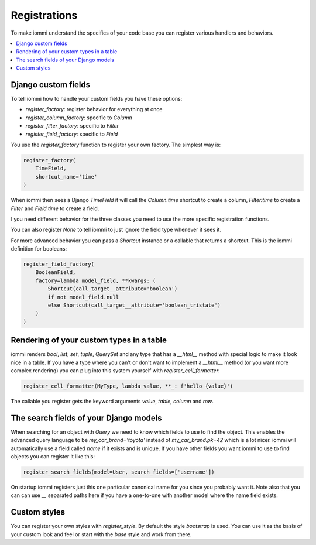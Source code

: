 Registrations
=============

To make iommi understand the specifics of your code base you can register various handlers and behaviors.

.. contents::
    :local:

Django custom fields
~~~~~~~~~~~~~~~~~~~~

To tell iommi how to handle your custom fields you have these options:


* `register_factory`: register behavior for everything at once
* `register_column_factory`: specific to `Column`
* `register_filter_factory`: specific to `Filter`
* `register_field_factory`: specific to `Field`


You use the `register_factory` function to register your own factory. The simplest way is:

.. code:: python

    register_factory(
        TimeField,
        shortcut_name='time'
    )

When iommi then sees a Django `TimeField` it will call the `Column.time` shortcut to create a column, `Filter.time` to create a `Filter` and `Field.time` to create a field.

I you need different behavior for the three classes you need to use the more specific registration functions.

You can also register `None` to tell iommi to just ignore the field type whenever it sees it.

For more advanced behavior you can pass a `Shortcut` instance or a callable that returns a shortcut. This is the iommi definition for booleans:


.. code:: python

    register_field_factory(
        BooleanField,
        factory=lambda model_field, **kwargs: (
            Shortcut(call_target__attribute='boolean')
            if not model_field.null
            else Shortcut(call_target__attribute='boolean_tristate')
        )
    )


Rendering of your custom types in a table
~~~~~~~~~~~~~~~~~~~~~~~~~~~~~~~~~~~~~~~~~

iommi renders `bool`, `list`, `set`, `tuple`, `QuerySet` and any type that has a `__html__` method with special logic to make it look nice in a table. If you have a type where you can't or don't want to implement a `__html__` method (or you want more complex rendering) you can plug into this system yourself with `register_cell_formatter`:

.. code:: python

    register_cell_formatter(MyType, lambda value, **_: f'hello {value}')

The callable you register gets the keyword arguments `value`, `table`, `column` and `row`.


The search fields of your Django models
~~~~~~~~~~~~~~~~~~~~~~~~~~~~~~~~~~~~~~~

When searching for an object with `Query` we need to know which fields to use to find the object. This enables the advanced query language to be `my_car_brand='toyota'` instead of `my_car_brand.pk=42` which is a lot nicer. iommi will automatically use a field called `name` if it exists and is unique. If you have other fields you want iommi to use to find objects you can register it like this:


.. code:: python

    register_search_fields(model=User, search_fields=['username'])

On startup iommi registers just this one particular canonical name for you since you probably want it. Note also that you can can use `__` separated paths here if you have a one-to-one with another model where the name field exists.


Custom styles
~~~~~~~~~~~~~

You can register your own styles with `register_style`. By default the style `bootstrap` is used. You can use it as the basis of your custom look and feel or start with the `base` style and work from there.


